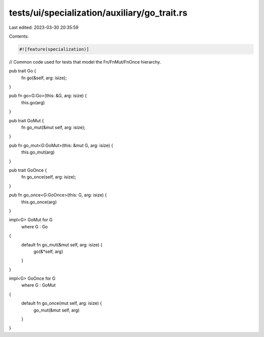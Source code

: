 tests/ui/specialization/auxiliary/go_trait.rs
=============================================

Last edited: 2023-03-30 20:35:59

Contents:

.. code-block:: rs

    #![feature(specialization)]

// Common code used for tests that model the Fn/FnMut/FnOnce hierarchy.

pub trait Go {
    fn go(&self, arg: isize);
}

pub fn go<G:Go>(this: &G, arg: isize) {
    this.go(arg)
}

pub trait GoMut {
    fn go_mut(&mut self, arg: isize);
}

pub fn go_mut<G:GoMut>(this: &mut G, arg: isize) {
    this.go_mut(arg)
}

pub trait GoOnce {
    fn go_once(self, arg: isize);
}

pub fn go_once<G:GoOnce>(this: G, arg: isize) {
    this.go_once(arg)
}

impl<G> GoMut for G
    where G : Go
{
    default fn go_mut(&mut self, arg: isize) {
        go(&*self, arg)
    }
}

impl<G> GoOnce for G
    where G : GoMut
{
    default fn go_once(mut self, arg: isize) {
        go_mut(&mut self, arg)
    }
}


